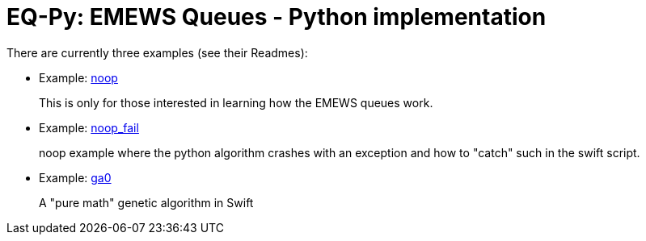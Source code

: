
= EQ-Py: EMEWS Queues - Python implementation

There are currently three examples (see their Readmes):

* Example: https://github.com/emews/EQ-Py/tree/master/examples/noop[+noop+]
+
This is only for those interested in learning how the EMEWS queues work.

* Example: https://github.com/emews/EQ-Py/tree/master/examples/noop_fail[+noop_fail+]
+
noop example where the python algorithm crashes with an exception and how
to "catch" such in the swift script.

* Example: https://github.com/emews/EQ-Py/tree/master/examples/ga0[+ga0+]
+
A "pure math" genetic algorithm in Swift
